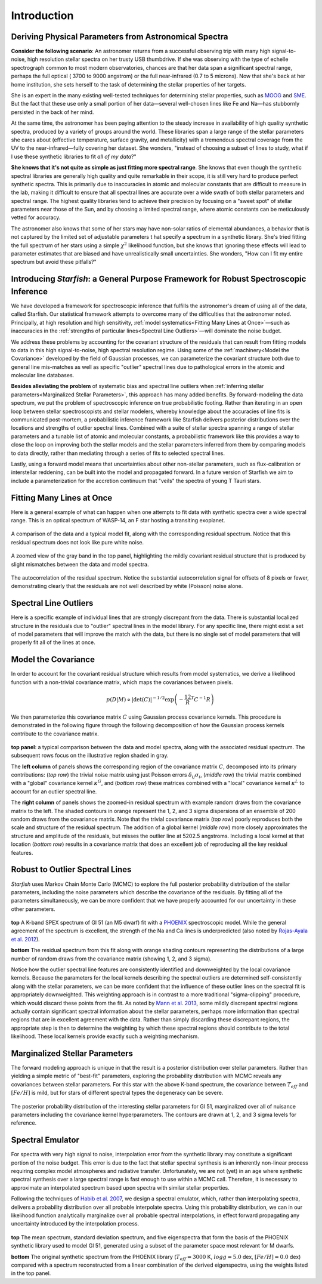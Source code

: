 ============
Introduction
============

Deriving Physical Parameters from Astronomical Spectra
======================================================

**Consider the following scenario**: An astronomer returns from a successful observing trip with many high signal-to-noise,
high resolution stellar spectra on her trusty USB thumbdrive. If she was observing with the type of echelle spectrograph
common to most modern observatories, chances are that her data span a significant spectral range, perhaps the full optical (
3700 to 9000 angstrom) or the full near-infrared (0.7 to 5 microns). Now that she's back at her home institution,
she sets herself to the task of determining the stellar properties of her targets.

She is an expert in the many existing well-tested techniques for determining stellar properties, such as
`MOOG <http://www.as.utexas.edu/~chris/moog.html>`_ and `SME <http://www.stsci.edu/~valenti/sme.html>`_.
But the fact that these use only a small portion of her data—several well-chosen lines like Fe and Na—has stubbornly persisted
in the back of her mind.

At the same time, the astronomer has been paying attention to the steady increase in availability of high quality synthetic
spectra, produced by a variety of groups around the world. These libraries span a large range of the stellar parameters
she cares about (effective temperature, surface gravity, and metallicity) with a tremendous spectral coverage from the
UV to the near-infrared—fully covering her dataset. She wonders, "instead of choosing a subset of lines to study, what
if I use these synthetic libraries to fit *all of my data*?"

**She knows that it's not quite as simple as just fitting more spectral range**. She knows that even though
the synthetic spectral libraries are generally high quality and quite remarkable in their scope, it is still very hard
to produce perfect synthetic spectra. This is primarily due to inaccuracies in atomic and molecular constants that are
difficult to measure in the lab, making it difficult to ensure that all spectral lines are accurate over a wide swath
of both stellar parameters and spectral range. The highest quality libraries tend to achieve their precision by
focusing on a "sweet spot" of stellar parameters near those of the Sun, and by choosing a limited spectral range,
where atomic constants can be meticulously vetted for accuracy.

The astronomer also knows that some of her stars may
have non-solar ratios of elemental abundances, a behavior that is not captured by the limited set of adjustable parameters t
hat specify a spectrum in a synthetic library. She's tried fitting the full spectrum of her stars using a simple :math:`\chi^2`
likelihood function, but she knows that ignoring these effects will lead to parameter estimates that are biased and
have unrealistically small uncertainties. She wonders, "How can I fit my entire spectrum but avoid these pitfalls?"

Introducing *Starfish*: a General Purpose Framework for Robust Spectroscopic Inference
======================================================================================

We have developed a framework for spectroscopic inference that fulfills the astronomer's dream of using all of the data,
called Starfish. Our statistical framework attempts to overcome many of the difficulties that the astronomer noted.
Principally, at high resolution and high sensitivity, :ref:`model systematics<Fitting Many Lines at Once>`—such as
inaccuracies in the :ref:`strengths of particular lines<Spectral Line Outliers>`—will dominate the noise budget.

We address these problems by accounting for the covariant structure of the residuals that can result from fitting models
to data in this high signal-to-noise, high spectral resolution regime. Using some of the :ref:`machinery<Model the Covariance>` developed by the
field of Gaussian processes, we can parameterize the covariant structure both due to general line mis-matches as well
as specific "outlier" spectral lines due to pathological errors in the atomic and molecular line databases.


**Besides alleviating the problem** of systematic bias and spectral line outliers when :ref:`inferring stellar parameters<Marginalized Stellar Parameters>`,
this approach has many added benefits. By forward-modeling the data spectrum, we put the problem of spectroscopic
inference on true probabilistic footing. Rather than iterating in an open loop between stellar spectroscopists and
stellar modelers, whereby knowledge about the accuracies of line fits is communicated post-mortem, a probabilistic
inference framework like Starfish delivers posterior distributions over the locations and strengths of outlier spectral
lines. Combined with a suite of stellar spectra spanning a range of stellar parameters and a tunable list of atomic and
molecular constants, a probabilistic framework like this provides a way to close the loop on improving both the stellar
models and the stellar parameters inferred from them by comparing models to data directly, rather than mediating through
a series of fits to selected spectral lines.

Lastly, using a forward model means that uncertainties about other non-stellar parameters, such as flux-calibration or
interstellar reddening, can be built into the model and propagated forward. In a future version of Starfish we aim to
include a parameterization for the accretion continuum that "veils" the spectra of young T Tauri stars.

Fitting Many Lines at Once
==========================

Here is a general example of what can happen when one attempts to fit data with synthetic spectra over a wide spectral
range. This is an optical spectrum of WASP-14, an F star hosting a transiting exoplanet.


.. figure:: assets/residuals_23.svg
    :align: center
    :width: 90%

    A comparison of the data and a typical model fit, along with the corresponding residual spectrum. Notice that this
    residual spectrum does not look like pure white noise.

.. figure:: assets/residuals_23.svg
    :align: center
    :width: 90%

    A zoomed view of the gray band in the top panel, highlighting the mildly covariant residual structure that is
    produced by slight mismatches between the data and model spectra.

.. figure:: assets/class0_autocorrelation.svg
    :align: center
    :width: 90%

    The autocorrelation of the residual spectrum. Notice the substantial autocorrelation signal for offsets of 8 pixels
    or fewer, demonstrating clearly that the residuals are not well described by white (Poisson) noise alone.


Spectral Line Outliers
======================

Here is a specific example of individual lines that are strongly discrepant from the data. There is substantial localized
structure in the residuals due to "outlier" spectral lines in the model library. For any specific line, there might
exist a set of model parameters that will improve the match with the data, but there is no single set of model parameters
that will properly fit all of the lines at once.

.. figure:: assets/badlines.svg
    :align: center
    :width: 90%

Model the Covariance
====================
In order to account for the covariant residual structure which results from model systematics, we derive a likelihood
function with a non-trivial covariance matrix, which maps the covariances between pixels.

.. math::
    p(D|M) \propto \left| \det (C) \right|^{-1/2}\exp \left( -\frac12 R^T C^{-1} R \right)

We then parameterize this covariance matrix :math:`C` using Gaussian process covariance kernels. This procedure is demonstrated
in the following figure through the following decomposition of how the Gaussian process kernels contribute to the
covariance matrix.

.. figure:: assets/matrix_compilation.png
    :align: center
    :width: 100%

**top panel**: a typical comparison between the data and model spectra, along with the associated residual spectrum.
The subsequent rows focus on the illustrative region shaded in gray.

The **left column** of panels shows the corresponding region of the covariance matrix :math:`C`, decomposed into its
primary contributions: (*top row*) the trivial noise matrix using just Poisson errors :math:`\delta_{ij}\sigma_i`,
(*middle row*) the trivial matrix combined with a "global" covariance kernel :math:`\kappa^G`, and (*bottom row*)
these matrices combined with a "local" covariance kernel :math:`\kappa^L` to account for an outlier spectral line.

The **right column** of panels shows the zoomed-in residual spectrum with example random draws from the covariance
matrix to the left. The shaded contours in orange represent the 1, 2, and 3 sigma dispersions of an ensemble of 200
random draws from the covariance matrix. Note that the trivial covariance matrix (*top row*) poorly reproduces both
the scale and structure of the residual spectrum. The addition of a global kernel (*middle row*) more closely
approximates the structure and amplitude of the residuals, but misses the outlier line at 5202.5 angstroms. Including
a local kernel at that location (*bottom row*) results in a covariance matrix that does an excellent job of
reproducing all the key residual features.

Robust to Outlier Spectral Lines
================================

*Starfish* uses Markov Chain Monte Carlo (MCMC) to explore the full posterior probability distribution of the stellar
parameters, including the noise parameters which describe the covariance of the residuals. By fitting all of the parameters
simultaneously, we can be more confident that we have properly accounted for our uncertainty in these other parameters.

.. figure:: assets/residuals_Gl51_logg.svg
    :align: center
    :width: 100%

**top** A K-band SPEX spectrum of Gl 51 (an M5 dwarf) fit with a `PHOENIX <http://phoenix.astro.physik.uni-goettingen.de/>`_ spectroscopic model. While the general
agreement of the spectrum is excellent, the strength of the Na and Ca lines is underpredicted (also noted by `Rojas-Ayala
et al. 2012 <http://adsabs.harvard.edu/abs/2012ApJ...748...93R>`_).

**bottom** The residual spectrum from this fit along with orange shading contours representing the distributions of
a large number of random draws from the covariance matrix (showing 1, 2, and 3 sigma).


Notice how the outlier spectral line features are consistently identified and downweighted by the local covariance kernels.
Because the parameters for the local kernels describing the spectral outliers are determined self-consistently along with
the stellar parameters, we can be more confident that the influence of these outlier lines on the spectral fit is
appropriately downweighted. This weighting approach is in contrast to a more traditional "sigma-clipping" procedure,
which would discard these points from the fit. As noted by `Mann et al. 2013 <http://adsabs.harvard.edu/abs/2013ApJ...779..188M>`_, some mildly discrepant spectral regions
actually contain significant spectral information about the stellar parameters, perhaps more information than spectral
regions that are in excellent agreement with the data. Rather than simply discarding these discrepant regions, the
appropriate step is then to determine the weighting by which these spectral regions should contribute to the total
likelihood. These local kernels provide exactly such a weighting mechanism.

Marginalized Stellar Parameters
===============================

The forward modeling approach is unique in that the result is a posterior distribution over stellar parameters. Rather
than yielding a simple metric of "best-fit" parameters, exploring the probability distribution with MCMC reveals any
covariances between stellar parameters. For this star with the above K-band spectrum, the covariance between
:math:`T_{eff}` and :math:`[Fe/H]` is mild, but for stars of different spectral types the degeneracy can be severe.

.. figure:: assets/stellar_triangle.svg
    :align: center
    :width: 90%

    The posterior probability distribution of the interesting stellar parameters for Gl 51, marginalized over all of
    nuisance parameters including the covariance kernel hyperparameters. The contours are drawn at 1, 2, and 3 sigma
    levels for reference.


Spectral Emulator
=================

For spectra with very high signal to noise, interpolation error from the synthetic library may constitute a significant
portion of the noise budget. This error is due to the fact that stellar spectral synthesis is an inherently non-linear
process requiring complex model atmospheres and radiative transfer. Unfortunately, we are not (yet) in an age where
synthetic spectral synthesis over a large spectral range is fast enough to use within a MCMC call. Therefore, it is
necessary to approximate an interpolated spectrum based upon spectra with similar stellar properties.

Following the techniques of `Habib et al. 2007 <http://adsabs.harvard.edu/abs/2007PhRvD..76h3503H>`_, we design a
spectral emulator, which, rather than interpolating spectra, delivers a probability distribution over all probable
interpolate spectra. Using this probability distribution, we can in our likelihood function analytically marginalize
over all probable spectral interpolations, in effect forward propagating any uncertainty introduced by the interpolation
process.

.. figure:: assets/pca_reconstruct.svg
    :align: center
    :width: 100%

**top** The mean spectrum, standard deviation spectrum, and five eigenspectra that form the basis of the PHOENIX
synthetic library used to model Gl 51, generated using a subset of the parameter space most relevant for M dwarfs.

**bottom** The original synthetic spectrum from the PHOENIX library (:math:`T_{eff}=3000` K, :math:`logg=5.0` dex,
:math:`[Fe/H]=0.0` dex) compared with a spectrum reconstructed from a linear combination of the derived eigenspectra,
using the weights listed in the top panel.
